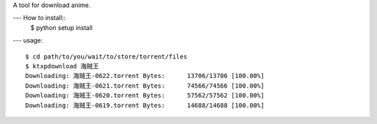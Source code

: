 A tool for download anime.

--- How to install::
  $ python setup install

--- usage::

  $ cd path/to/you/wait/to/store/torrent/files
  $ ktxpdownload 海贼王
  Downloading: 海贼王-0622.torrent Bytes:      13706/13706 [100.00%]
  Downloading: 海贼王-0621.torrent Bytes:      74566/74566 [100.00%]
  Downloading: 海贼王-0620.torrent Bytes:      57562/57562 [100.00%]
  Downloading: 海贼王-0619.torrent Bytes:      14688/14688 [100.00%]
